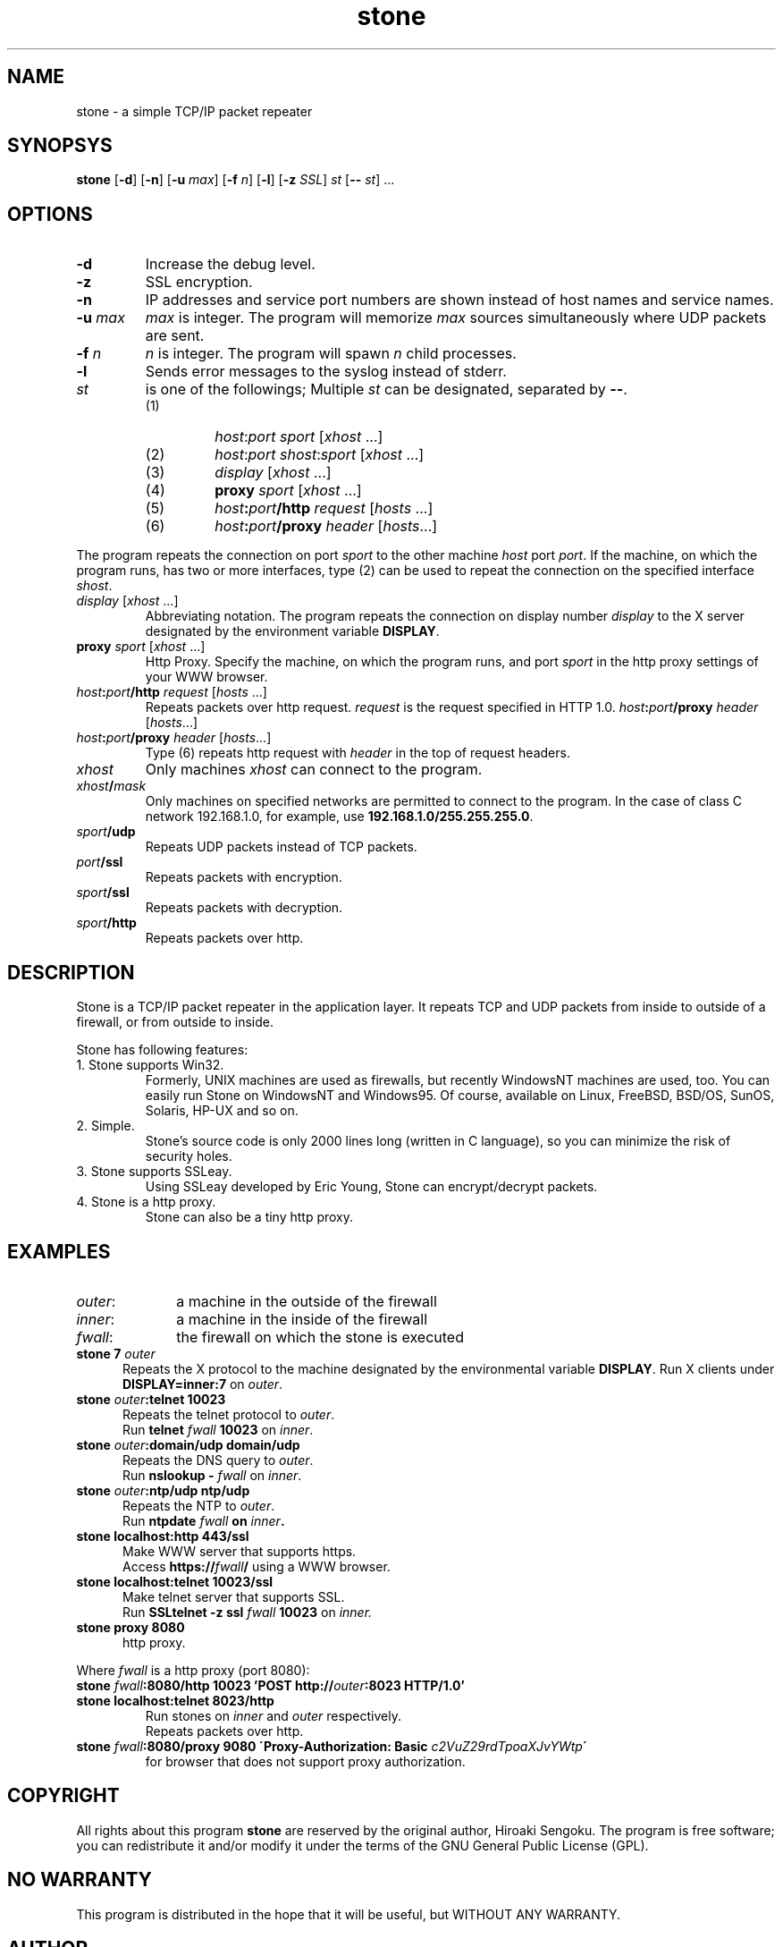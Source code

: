 .\" Roff format skeleton provided by Taketo Kabe <kabe@sra-tohoku.co.jp>
.TH stone 1 "Version 2.0"
.SH NAME
stone \- a simple TCP/IP packet repeater
.SH SYNOPSYS
\fBstone \fP[\fB-d\fP] [\fB-n\fP] [\fB-u\fP \fImax\fP] [\fB-f\fP \fIn\fP]
[\fB-l\fP] [\fB-z\fP \fISSL\fP]
\fIst\fP [\fB--\fP \fIst\fP] ...
.SH OPTIONS
.IP \fB-d\fP
Increase the debug level. 
.IP \fB-z\fP
SSL encryption.
.IP \fB-n\fP
IP addresses and service port numbers are shown instead of host
names and service names.
.IP "\fB-u\fP \fImax\fP"
\fImax\fP is integer. The program will memorize \fImax\fP sources
simultaneously where UDP packets are sent.
.IP "\fB-f\fP \fIn\fP"
\fIn\fP is integer. The program will spawn \fIn\fP
child processes.
.IP \fB-l\fP
Sends error messages to the syslog instead of stderr.
.IP \fIst\fP
is one of the followings; Multiple \fIst\fP can be
designated, separated by \fB--\fP.
.RS
.PD 0
.IP (1)
\fIhost\fP:\fIport\fP \fIsport\fP [\fIxhost\fP ...]
.IP (2)
\fIhost\fP:\fIport\fP \fIshost\fP:\fIsport\fP [\fIxhost\fP ...]
.IP (3)
\fIdisplay\fP [\fIxhost\fP ...]
.IP (4)
\fBproxy\fP \fIsport\fP [\fIxhost\fP ...]
.IP (5)
\fIhost\fP\fB:\fP\fIport\fP\fB/http\fP \fIrequest\fP [\fIhosts\fP ...]
.IP (6)
\fIhost\fP\fB:\fP\fIport\fP\fB/proxy\fP \fIheader\fP [\fIhosts\fP...]
.PD
.RE
.PP
The program repeats the connection on port \fIsport\fP to the
other machine \fIhost\fP port \fIport\fP.  If the machine, on
which the program runs, has two or more interfaces, type (2) can
be used to repeat the connection on the specified interface
\fIshost\fP.
.TP
\fIdisplay\fP [\fIxhost\fP ...]
Abbreviating notation.  The program repeats the
connection on display number \fIdisplay\fP to the X server
designated by the environment variable \fBDISPLAY\fP.
.TP
\fBproxy\fP \fIsport\fP [\fIxhost\fP ...]
Http Proxy.  Specify the machine, on which the
program runs, and port \fIsport\fP in the http proxy settings of
your WWW browser.
.TP
\fIhost\fP\fB:\fP\fIport\fP\fB/http\fP \fIrequest\fP [\fIhosts\fP ...]
Repeats packets over http request.  \fIrequest\fP is
the request specified in HTTP 1.0.
\fIhost\fP\fB:\fP\fIport\fP\fB/proxy\fP \fIheader\fP [\fIhosts\fP...]
.TP
\fIhost\fP\fB:\fP\fIport\fP\fB/proxy\fP \fIheader\fP [\fIhosts\fP...]
Type (6) repeats http request with \fIheader\fP in the top of
request headers.
.PP
.IP \fIxhost\fP
Only machines \fIxhost\fP can connect to the program.
.IP \fIxhost\fB/\fImask\fR
Only machines on specified
networks are permitted to connect to the program.  In the case
of class C network 192.168.1.0, for example, use
\fB192.168.1.0/255.255.255.0\fP.
.IP \fIsport\fB/udp\fR
Repeats UDP packets instead of TCP packets.
.IP \fIport\fB/ssl\fR
Repeats packets with encryption.
.IP \fIsport\fB/ssl\fR
Repeats packets with decryption.
.IP \fIsport\fB/http\fR
Repeats packets over http.

.SH DESCRIPTION
Stone is a TCP/IP packet repeater in the application layer.  It
repeats TCP and UDP packets from inside to outside of a firewall, or
from outside to inside.

Stone has following features:
.TP
1. Stone supports Win32.
Formerly, UNIX machines are used as firewalls, but recently
WindowsNT machines are used, too.  You can easily run Stone on
WindowsNT and Windows95.  Of course, available on Linux,
FreeBSD, BSD/OS, SunOS, Solaris, HP-UX and so on.
.TP
2.  Simple.
Stone's source code is only 2000 lines long (written in C
language), so you can minimize the risk of security
holes.
.TP
3.  Stone supports SSLeay.
Using SSLeay developed by Eric Young, Stone can encrypt/decrypt
packets.
.TP
4.  Stone is a http proxy.
Stone can also be a tiny http proxy.

.SH EXAMPLES
.PD 0
.IP \fIouter\fP\^: 10
a machine in the outside of the firewall
.IP \fIinner\fP\^:
a machine in the inside of the firewall
.IP \fIfwall\fP\^:
the firewall on which the stone is executed
.PD
.TP 5
\fBstone 7 \fIouter\fR
Repeats the X protocol to the machine designated by the
environmental variable \fBDISPLAY\fP.  Run X clients under
\fBDISPLAY=inner:7\fP on \fIouter\fP\^.
.TP
\fBstone \fIouter\fB:telnet 10023\fR
.nf
Repeats the telnet protocol to \fIouter\fP\^.
Run \fBtelnet \fIfwall\fB 10023\fR on \fIinner\fP\^.
.TP
\fBstone \fIouter\fB:domain/udp domain/udp\fR
Repeats the DNS query to \fIouter\fP\^.
Run \fBnslookup - \fIfwall\fR on \fIinner\fP\^.
.TP
\fBstone \fIouter\fB:ntp/udp ntp/udp\fR
Repeats the NTP to \fIouter\fP\^.
Run \fBntpdate \fIfwall\fP on \fIinner\fP\^.
.TP
\fBstone localhost:http 443/ssl\fR
Make WWW server that supports https.
Access \fBhttps://\fIfwall\fB/\fR using a WWW browser.
.TP
\fBstone localhost:telnet 10023/ssl\fR
Make telnet server that supports SSL.
Run \fBSSLtelnet -z ssl \fIfwall\fB 10023\fR on \fIinner\fI\^.
.TP
\fBstone proxy 8080\fR
http proxy.
.PP
Where \fIfwall\fP is a http proxy (port 8080):
.TP
\fBstone \fIfwall\fB:8080/http 10023 'POST http://\fIouter\fB:8023 HTTP/1.0'\fR
.br
.ns
.TP
\fBstone localhost:telnet 8023/http
Run stones on \fIinner\fP and \fIouter\fP respectively.
Repeats packets over http.
.TP
\fBstone \fIfwall\fB:8080/proxy 9080 \'Proxy-Authorization: Basic \fIc2VuZ29rdTpoaXJvYWtp\fB\'\fR
for browser that does not support proxy authorization.
.fi

.SH COPYRIGHT
All rights about this program \fBstone\fP are reserved by the
original author, Hiroaki Sengoku.  The program is free software;
you can redistribute it and/or modify it under the terms of the
GNU General Public License (GPL).
.SH "NO WARRANTY"
This program is distributed in the hope that it will be useful,
but WITHOUT ANY WARRANTY.

.SH AUTHOR
.nf
Hiroaki Sengoku
sengoku@gcd.org
http://www.gcd.org/sengoku/
.fi

